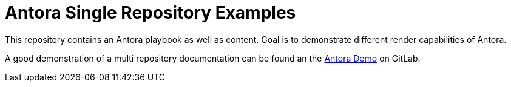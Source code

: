 = Antora Single Repository Examples

This repository contains an Antora playbook as well as content. Goal is to demonstrate different render capabilities of Antora.

A good demonstration of a multi repository documentation can be found an the link:https://gitlab.com/antora/demo[Antora Demo] on GitLab.